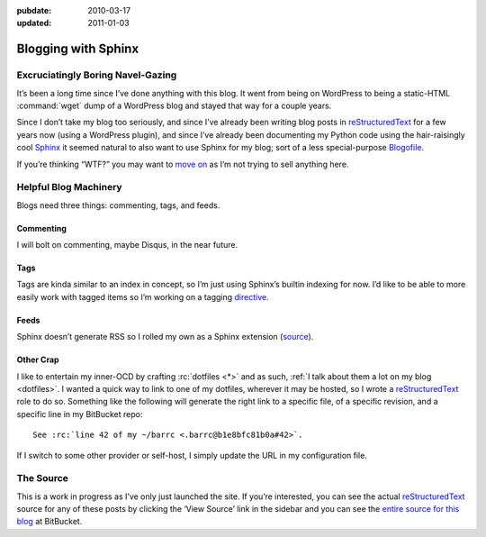 :pubdate: 2010-03-17
:updated: 2011-01-03

.. _post-blogging-with-sphinx:

====================
Blogging with Sphinx
====================

.. index:: computing, python

.. |rst| replace:: `reStructuredText`_


Excruciatingly Boring Navel-Gazing
==================================

It’s been a long time since I’ve done anything with this blog. It went from
being on WordPress to being a static-HTML :command:`wget` dump of a WordPress
blog and stayed that way for a couple years.

Since I don’t take my blog too seriously, and since I’ve already been writing
blog posts in |rst| for a few years now (using a WordPress plugin), and since
I’ve already been documenting my Python code using the hair-raisingly cool
`Sphinx`_ it seemed natural to also want to use Sphinx for my blog; sort of a
less special-purpose `Blogofile`_.

If you’re thinking “WTF?” you may want to `move on
<http://www.flickr.com/search/?q=shiny+things>`_ as I’m not trying to sell
anything here.


Helpful Blog Machinery
======================

Blogs need three things: commenting, tags, and feeds.

Commenting
----------

I will bolt on commenting, maybe Disqus, in the near future.

Tags
----

Tags are kinda similar to an index in concept, so I’m just using Sphinx’s
builtin indexing for now. I’d like to be able to more easily work with tagged
items so I’m working on a tagging `directive`_.

Feeds
-----

Sphinx doesn’t generate RSS so I rolled my own as a Sphinx extension
(`source`_).

.. versionchanged:: 2011-01-03
    It now sorts by most recent entries and takes a few configuration options
    such as not outputting entries older than a certain date or only outputting
    a maximum number of entries.

Other Crap
----------

I like to entertain my inner-OCD by crafting :rc:`dotfiles <*>` and as such,
:ref:`I talk about them a lot on my blog <dotfiles>`. I wanted a quick way to
link to one of my dotfiles, wherever it may be hosted, so I wrote a |rst| role
to do so. Something like the following will generate the right link to a
specific file, of a specific revision, and a specific line in my BitBucket
repo::

    See :rc:`line 42 of my ~/barrc <.barrc@b1e8bfc81b0a#42>`.

If I switch to some other provider or self-host, I simply update the URL in my
configuration file.


The Source
==========

This is a work in progress as I’ve only just launched the site. If you’re
interested, you can see the actual |rst| source for any of these posts by
clicking the ‘View Source’ link in the sidebar and you can see the `entire
source for this blog`_ at BitBucket.

.. _`Sphinx`: http://sphinx.pocoo.org/
.. _`reStructuredText`: http://docutils.sf.net/rst.html
.. _`Blogofile`: http://www.blogofile.com/
.. _`directive`: http://sphinx.pocoo.org/rest.html#directives
.. _`source`: https://github.com/whiteinge/eseth/blob/master/ext/feed.py
.. _`entire source for this blog`: https://github.com/whiteinge/eseth
